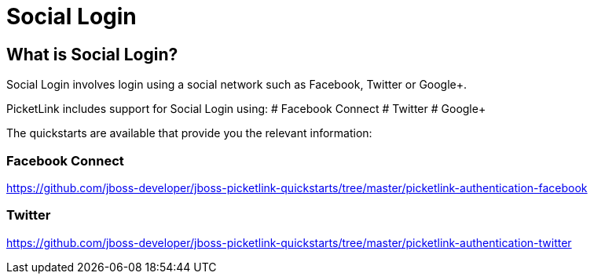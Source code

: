 = Social Login
:awestruct-layout: project
:page-interpolate: true
:showtitle:

== What is Social Login?

Social Login involves login using a social network such as Facebook, Twitter or Google+.

PicketLink includes support for Social Login using:
# Facebook Connect
# Twitter
# Google+

The quickstarts are available that provide you the relevant information:

=== Facebook Connect
https://github.com/jboss-developer/jboss-picketlink-quickstarts/tree/master/picketlink-authentication-facebook

=== Twitter
https://github.com/jboss-developer/jboss-picketlink-quickstarts/tree/master/picketlink-authentication-twitter

